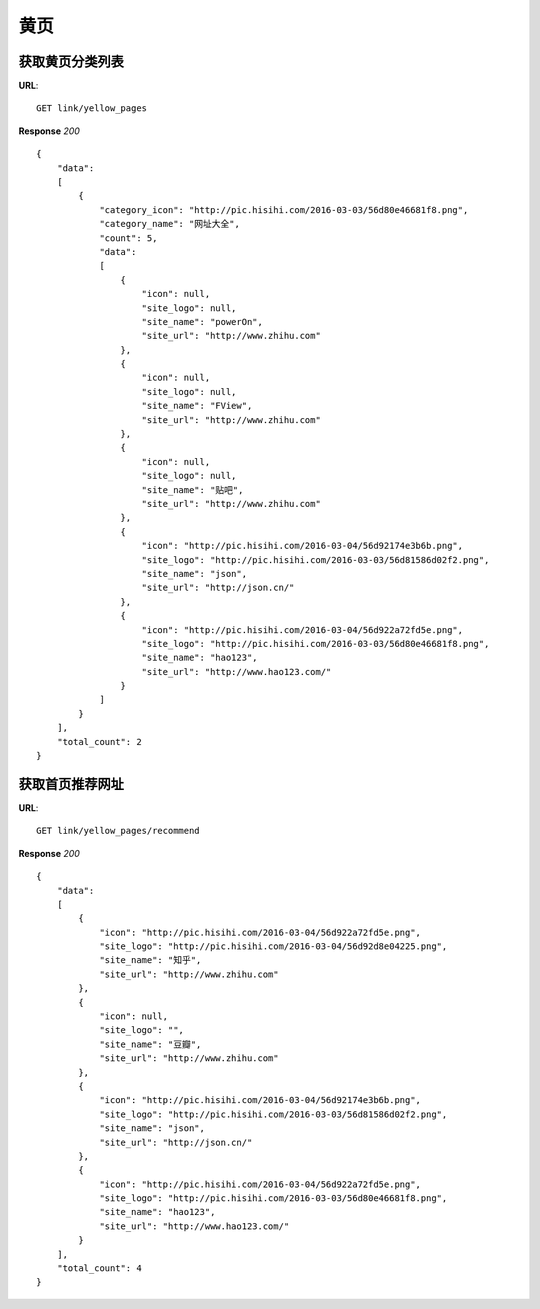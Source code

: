 .. _webSites:

黄页
=========

获取黄页分类列表
~~~~~~~~~~~~~~~~~~~~~~~
**URL**::

    GET link/yellow_pages

**Response** `200` ::

    {
        "data":
        [
            {
                "category_icon": "http://pic.hisihi.com/2016-03-03/56d80e46681f8.png",
                "category_name": "网址大全",
                "count": 5,
                "data":
                [
                    {
                        "icon": null,
                        "site_logo": null,
                        "site_name": "powerOn",
                        "site_url": "http://www.zhihu.com"
                    },
                    {
                        "icon": null,
                        "site_logo": null,
                        "site_name": "FView",
                        "site_url": "http://www.zhihu.com"
                    },
                    {
                        "icon": null,
                        "site_logo": null,
                        "site_name": "贴吧",
                        "site_url": "http://www.zhihu.com"
                    },
                    {
                        "icon": "http://pic.hisihi.com/2016-03-04/56d92174e3b6b.png",
                        "site_logo": "http://pic.hisihi.com/2016-03-03/56d81586d02f2.png",
                        "site_name": "json",
                        "site_url": "http://json.cn/"
                    },
                    {
                        "icon": "http://pic.hisihi.com/2016-03-04/56d922a72fd5e.png",
                        "site_logo": "http://pic.hisihi.com/2016-03-03/56d80e46681f8.png",
                        "site_name": "hao123",
                        "site_url": "http://www.hao123.com/"
                    }
                ]
            }
        ],
        "total_count": 2
    }

获取首页推荐网址
~~~~~~~~~~~~~~~
**URL**::

    GET link/yellow_pages/recommend

**Response** `200` ::

    {
        "data":
        [
            {
                "icon": "http://pic.hisihi.com/2016-03-04/56d922a72fd5e.png",
                "site_logo": "http://pic.hisihi.com/2016-03-04/56d92d8e04225.png",
                "site_name": "知乎",
                "site_url": "http://www.zhihu.com"
            },
            {
                "icon": null,
                "site_logo": "",
                "site_name": "豆瓣",
                "site_url": "http://www.zhihu.com"
            },
            {
                "icon": "http://pic.hisihi.com/2016-03-04/56d92174e3b6b.png",
                "site_logo": "http://pic.hisihi.com/2016-03-03/56d81586d02f2.png",
                "site_name": "json",
                "site_url": "http://json.cn/"
            },
            {
                "icon": "http://pic.hisihi.com/2016-03-04/56d922a72fd5e.png",
                "site_logo": "http://pic.hisihi.com/2016-03-03/56d80e46681f8.png",
                "site_name": "hao123",
                "site_url": "http://www.hao123.com/"
            }
        ],
        "total_count": 4
    }

